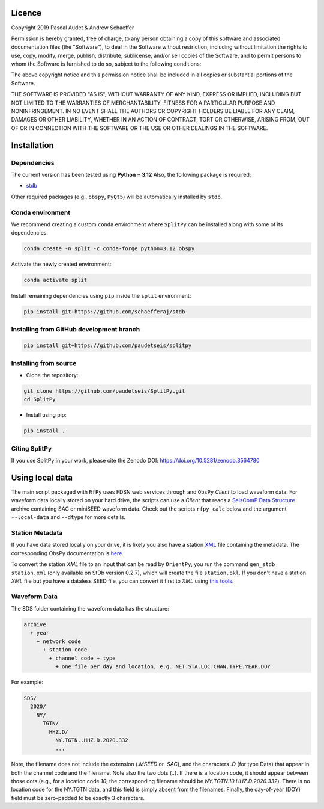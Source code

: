 .. figure:: ../splitpy/examples/figures/SplitPy_logo.png
   :align: center

Licence
=======

Copyright 2019 Pascal Audet & Andrew Schaeffer

Permission is hereby granted, free of charge, to any person obtaining a copy
of this software and associated documentation files (the "Software"), to deal
in the Software without restriction, including without limitation the rights
to use, copy, modify, merge, publish, distribute, sublicense, and/or sell
copies of the Software, and to permit persons to whom the Software is
furnished to do so, subject to the following conditions:

The above copyright notice and this permission notice shall be included in all
copies or substantial portions of the Software.

THE SOFTWARE IS PROVIDED "AS IS", WITHOUT WARRANTY OF ANY KIND, EXPRESS OR
IMPLIED, INCLUDING BUT NOT LIMITED TO THE WARRANTIES OF MERCHANTABILITY,
FITNESS FOR A PARTICULAR PURPOSE AND NONINFRINGEMENT. IN NO EVENT SHALL THE
AUTHORS OR COPYRIGHT HOLDERS BE LIABLE FOR ANY CLAIM, DAMAGES OR OTHER
LIABILITY, WHETHER IN AN ACTION OF CONTRACT, TORT OR OTHERWISE, ARISING FROM,
OUT OF OR IN CONNECTION WITH THE SOFTWARE OR THE USE OR OTHER DEALINGS IN THE
SOFTWARE.

Installation
============

Dependencies
------------

The current version has been tested using **Python = 3.12** \
Also, the following package is required:

- `stdb <https://github.com/paudetseis/StDb>`_

Other required packages (e.g., ``obspy``, ``PyQt5``)
will be automatically installed by ``stdb``.

Conda environment
-----------------

We recommend creating a custom ``conda`` environment
where ``SplitPy`` can be installed along with some of its dependencies.

.. sourcecode:: bash

   conda create -n split -c conda-forge python=3.12 obspy

Activate the newly created environment:

.. sourcecode:: bash

   conda activate split

Install remaining dependencies using ``pip`` inside the ``split`` environment:

.. sourcecode:: bash

   pip install git+https://github.com/schaefferaj/stdb

Installing from GitHub development branch
-----------------------------------------

.. sourcecode:: bash

   pip install git+https://github.com/paudetseis/splitpy

Installing from source
----------------------

- Clone the repository:

.. sourcecode:: bash

   git clone https://github.com/paudetseis/SplitPy.git
   cd SplitPy

- Install using pip:

.. sourcecode:: bash

   pip install .

Citing SplitPy
--------------

If you use SplitPy in your work, please cite the Zenodo DOI: https://doi.org/10.5281/zenodo.3564780

Using local data
================

The main script packaged with ``RfPy`` uses FDSN web services through and ``ObsPy`` `Client` to load waveform data. For waveform data locally stored on your hard drive, the scripts can use a `Client` that reads a `SeisComP Data Structure <https://docs.obspy.org/packages/autogen/obspy.clients.filesystem.sds.html>`_ archive containing SAC or miniSEED waveform data. Check out the scripts ``rfpy_calc`` below and the argument ``--local-data`` and ``--dtype`` for more details.

Station Metadata
----------------

If you have data stored locally on your drive, it is likely you also have a station `XML <https://www.fdsn.org/xml/station/>`_ file containing the metadata. The corresponding ObsPy documentation is `here <https://docs.obspy.org/packages/obspy.core.inventory.html>`_. 

To convert the station `XML` file to an input that can be read by ``OrientPy``, you run the command ``gen_stdb station.xml`` (only available on StDb version 0.2.7), which will create the file ``station.pkl``. If you don't have a station `XML` file but you have a dataless SEED file, you can convert it first to `XML` using `this tools <https://seiscode.iris.washington.edu/projects/stationxml-converter>`_.

Waveform Data
-------------

The SDS folder containing the waveform data has the structure:

.. code-block:: python

   archive
     + year
       + network code
         + station code
           + channel code + type
             + one file per day and location, e.g. NET.STA.LOC.CHAN.TYPE.YEAR.DOY


For example:

.. code-block:: python

   SDS/
     2020/
       NY/
         TGTN/
           HHZ.D/ 
             NY.TGTN..HHZ.D.2020.332
             ...


Note, the filename does not include the extension (`.MSEED` or `.SAC`), and the characters `.D` (for type Data) that appear in both the channel code and the filename. Note also the two dots (`..`). If there is a location code, it should appear between those dots (e.g., for a location code `10`, the corresponding filename should be `NY.TGTN.10.HHZ.D.2020.332`). There is no location code for the NY.TGTN data, and this field is simply absent from the filenames. Finally, the day-of-year (DOY) field must be zero-padded to be exactly 3 characters.
